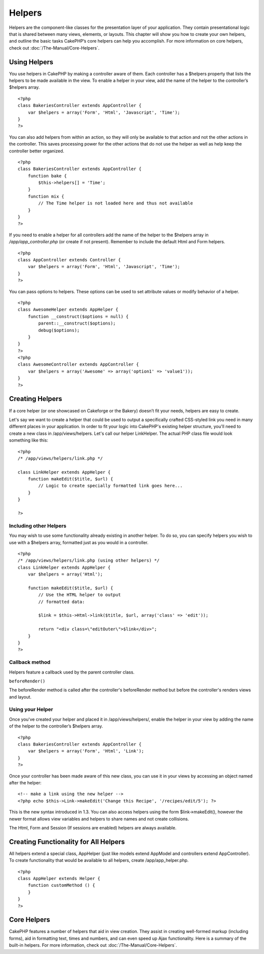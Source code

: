 Helpers
#######

Helpers are the component-like classes for the presentation layer of
your application. They contain presentational logic that is shared
between many views, elements, or layouts. This chapter will show you how
to create your own helpers, and outline the basic tasks CakePHP’s core
helpers can help you accomplish. For more information on core helpers,
check out :doc:`/The-Manual/Core-Helpers`.

Using Helpers
=============

You use helpers in CakePHP by making a controller aware of them. Each
controller has a $helpers property that lists the helpers to be made
available in the view. To enable a helper in your view, add the name of
the helper to the controller’s $helpers array.

::

    <?php
    class BakeriesController extends AppController {
        var $helpers = array('Form', 'Html', 'Javascript', 'Time');
    }
    ?>

You can also add helpers from within an action, so they will only be
available to that action and not the other actions in the controller.
This saves processing power for the other actions that do not use the
helper as well as help keep the controller better organized.

::

    <?php
    class BakeriesController extends AppController {
        function bake {
            $this->helpers[] = 'Time';
        }
        function mix {
            // The Time helper is not loaded here and thus not available
        }
    }
    ?>

If you need to enable a helper for all controllers add the name of the
helper to the $helpers array in */app/app\_controller.php* (or create if
not present). Remember to include the default Html and Form helpers.

::

    <?php
    class AppController extends Controller {
        var $helpers = array('Form', 'Html', 'Javascript', 'Time');
    }
    ?>

You can pass options to helpers. These options can be used to set
attribute values or modify behavior of a helper.

::

    <?php
    class AwesomeHelper extends AppHelper {
        function __construct($options = null) {
            parent::__construct($options);
            debug($options);
        }
    }
    ?>
    <?php
    class AwesomeController extends AppController {
        var $helpers = array('Awesome' => array('option1' => 'value1'));
    }
    ?>

Creating Helpers
================

If a core helper (or one showcased on Cakeforge or the Bakery) doesn’t
fit your needs, helpers are easy to create.

Let's say we want to create a helper that could be used to output a
specifically crafted CSS-styled link you need in many different places
in your application. In order to fit your logic into CakePHP's existing
helper structure, you'll need to create a new class in
/app/views/helpers. Let's call our helper LinkHelper. The actual PHP
class file would look something like this:

::

    <?php
    /* /app/views/helpers/link.php */

    class LinkHelper extends AppHelper {
        function makeEdit($title, $url) {
            // Logic to create specially formatted link goes here...
        }
    }

    ?>

Including other Helpers
-----------------------

You may wish to use some functionality already existing in another
helper. To do so, you can specify helpers you wish to use with a
$helpers array, formatted just as you would in a controller.

::

    <?php
    /* /app/views/helpers/link.php (using other helpers) */
    class LinkHelper extends AppHelper {
        var $helpers = array('Html');

        function makeEdit($title, $url) {
            // Use the HTML helper to output
            // formatted data:

            $link = $this->Html->link($title, $url, array('class' => 'edit'));

            return "<div class=\"editOuter\">$link</div>";
        }
    }
    ?>

Callback method
---------------

Helpers feature a callback used by the parent controller class.

``beforeRender()``

The beforeRender method is called after the controller's beforeRender
method but before the controller's renders views and layout.

Using your Helper
-----------------

Once you've created your helper and placed it in /app/views/helpers/,
enable the helper in your view by adding the name of the helper to the
controller’s $helpers array.

::

    <?php
    class BakeriesController extends AppController {
        var $helpers = array('Form', 'Html', 'Link');
    }
    ?>

Once your controller has been made aware of this new class, you can use
it in your views by accessing an object named after the helper:

::

    <!-- make a link using the new helper -->
    <?php echo $this->Link->makeEdit('Change this Recipe', '/recipes/edit/5'); ?>

This is the new syntax introduced in 1.3. You can also access helpers
using the form $link->makeEdit(), however the newer format allows view
variables and helpers to share names and not create collisions.

The Html, Form and Session (If sessions are enabled) helpers are always
available.

Creating Functionality for All Helpers
======================================

All helpers extend a special class, AppHelper (just like models extend
AppModel and controllers extend AppController). To create functionality
that would be available to all helpers, create /app/app\_helper.php.

::

    <?php
    class AppHelper extends Helper {
        function customMethod () {
        }
    }
    ?>

Core Helpers
============

CakePHP features a number of helpers that aid in view creation. They
assist in creating well-formed markup (including forms), aid in
formatting text, times and numbers, and can even speed up Ajax
functionality. Here is a summary of the built-in helpers. For more
information, check out :doc:`/The-Manual/Core-Helpers`.

+-----------------------------------------+---------------------------------------------------------------------------------------------------------------------------------------------------------------------------------+
| CakePHP Helper                          | Description                                                                                                                                                                     |
+=========================================+=================================================================================================================================================================================+
| :doc:`/The-Manual/Core-Helpers/AJAX`               | Used in tandem with the Prototype JavaScript library to create Ajax functionality in views. Contains shortcut methods for drag/drop, ajax forms & links, observers, and more.   |
+-----------------------------------------+---------------------------------------------------------------------------------------------------------------------------------------------------------------------------------+
| :doc:`/The-Manual/Core-Utility-Libraries/Cache`             | Used by the core to cache view content.                                                                                                                                         |
+-----------------------------------------+---------------------------------------------------------------------------------------------------------------------------------------------------------------------------------+
| :doc:`/The-Manual/Core-Helpers/Form`               | Creates HTML forms and form elements that self populate and handle validation problems.                                                                                         |
+-----------------------------------------+---------------------------------------------------------------------------------------------------------------------------------------------------------------------------------+
| :doc:`/The-Manual/Core-Helpers/HTML`               | Convenience methods for crafting well-formed markup. Images, links, tables, header tags and more.                                                                               |
+-----------------------------------------+---------------------------------------------------------------------------------------------------------------------------------------------------------------------------------+
| :doc:`/The-Manual/Core-Helpers/Js`                   | Used to create Javascript compatible with various Javascript libraries. Replaces JavascriptHelper and AjaxHelper with a more flexible solution.                                 |
+-----------------------------------------+---------------------------------------------------------------------------------------------------------------------------------------------------------------------------------+
| :doc:`/The-Manual/Core-Helpers/Javascript`   | Used to escape values for use in JavaScripts, write out data to JSON objects, and format code blocks.                                                                           |
+-----------------------------------------+---------------------------------------------------------------------------------------------------------------------------------------------------------------------------------+
| :doc:`/The-Manual/Core-Helpers/Number`           | Number and currency formatting.                                                                                                                                                 |
+-----------------------------------------+---------------------------------------------------------------------------------------------------------------------------------------------------------------------------------+
| :doc:`/The-Manual/Core-Helpers/Paginator`     | Model data pagination and sorting.                                                                                                                                              |
+-----------------------------------------+---------------------------------------------------------------------------------------------------------------------------------------------------------------------------------+
| :doc:`/The-Manual/Core-Helpers/RSS`                 | Convenience methods for outputting RSS feed XML data.                                                                                                                           |
+-----------------------------------------+---------------------------------------------------------------------------------------------------------------------------------------------------------------------------------+
| :doc:`/The-Manual/Core-Helpers/Session`         | Access for reading session values in views.                                                                                                                                     |
+-----------------------------------------+---------------------------------------------------------------------------------------------------------------------------------------------------------------------------------+
| :doc:`/The-Manual/Core-Helpers/Text`               | Smart linking, highlighting, word smart truncation.                                                                                                                             |
+-----------------------------------------+---------------------------------------------------------------------------------------------------------------------------------------------------------------------------------+
| :doc:`/The-Manual/Core-Helpers/Time`               | Proximity detection (is this next year?), nice string formatting(Today, 10:30 am) and time zone conversion.                                                                     |
+-----------------------------------------+---------------------------------------------------------------------------------------------------------------------------------------------------------------------------------+
| :doc:`/The-Manual/Core-Helpers/XML`                 | Convenience methods for creating XML headers and elements.                                                                                                                      |
+-----------------------------------------+---------------------------------------------------------------------------------------------------------------------------------------------------------------------------------+

